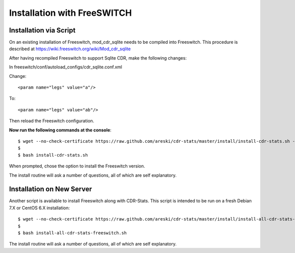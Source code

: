 .. _freeswitch-installation-overview:

============================
Installation with FreeSWITCH
============================

.. _freeswitch-installation-via-script:

Installation via Script
=======================

On an existing installation of Freeswitch, mod_cdr_sqlite needs to be compiled
into Freeswitch. This procedure is described at https://wiki.freeswitch.org/wiki/Mod_cdr_sqlite

After having recompiled Freeswitch to support Sqlite CDR, make the following changes:

In freeswitch/conf/autoload_configs/cdr_sqlite.conf.xml

Change::

    <param name="legs" value="a"/>

To::

    <param name="legs" value="ab"/>


Then reload the Freeswitch configuration.


**Now run the following commands at the console**::

    $ wget --no-check-certificate https://raw.github.com/areski/cdr-stats/master/install/install-cdr-stats.sh -O install-cdr-stats.sh
    $
    $ bash install-cdr-stats.sh

When prompted, chose the option to install the Freeswitch version.

The install routine will ask a number of questions, all of which are self explanatory.


.. _freeswitch-installation-new-server:

Installation on New Server
==========================

Another script is available to install Freeswitch along with CDR-Stats.
This script is intended to be run on a fresh Debian 7.X or CentOS 6.X installation::

    $ wget --no-check-certificate https://raw.github.com/areski/cdr-stats/master/install/install-all-cdr-stats-freeswitch.sh -O install-all-cdr-stats-freeswitch.sh
    $
    $ bash install-all-cdr-stats-freeswitch.sh

The install routine will ask a number of questions, all of which are self explanatory.
